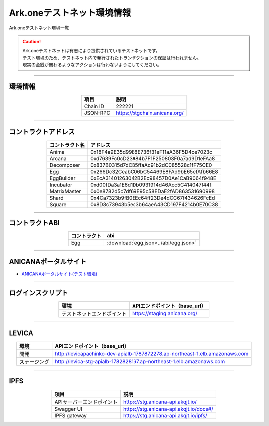 ###################################
Ark.oneテストネット環境情報
###################################

Ark.oneテストネット環境一覧

.. caution::
    | Ark.oneテストネットは有志により提供されているテストネットです。
    | テスト環境のため、テストネット内で発行されたトランザクションの保証は行われません。
    | 現実の金銭が関わるようなアクションは行わないようにしてください。

---------------------------------------------------------------------------------------------------------------

-------------------------
環境情報
-------------------------

.. csv-table::
    :header-rows: 1
    :align: center

    項目, 説明
    Chain ID, 222221
    JSON-RPC, "https://stgchain.anicana.org/"

-------------------------------------------------------------------

-------------------------
コントラクトアドレス
-------------------------

.. csv-table::
    :header-rows: 1
    :align: center

    コントラクト名, アドレス
    Anima,0x18F4a9E35d99E8E736f31eF11aA36F5D4ce7023c
    Arcana,0xd7639Fc0cD23984b7F1F250803F0a7ad9D1eFAa8
    Decomposer,0x837B0315d7dCB5ffaAc91b2dC085528c1fF75CE0
    Egg,0x266Dc32CeabC06bC54469E8FAd9bE65efAfb66E8
    EggBuilder,0xEcA31401263042B2Ec98457D0Ae1CaB9064f948E
    Incubator,0xd00fDa3a1E6d1Db0931914d46Acc5C414047f44f
    MatrixMaster,0x0e8782d5c7df69E95c58EDaE2fAD863531690998
    Shard,0x4Ca7323b9fB0EEc64ff23De4dCC67f434626FcEd
    Square,0x8D3c73943b5ec3b64aeA43CD197F4214b0E70C38

-------------------------------------------------------------------

-------------------------
コントラクトABI
-------------------------

.. csv-table::
    :header-rows: 1
    :align: center

    コントラクト, abi
    Egg, :download:`egg.json<../abi/egg.json>`

-------------------------------------------------------------------

-------------------------
ANICANAポータルサイト
-------------------------

- `ANICANAポータルサイト(テスト環境) <https://staging.anicana.org/>`_

------------------------------------------------------------------------------------------

------------------------------------
ログインスクリプト
------------------------------------

.. csv-table::
    :header-rows: 1
    :align: center

    "環境", "APIエンドポイント（base_url）"
    "テストネットエンドポイント","https://staging.anicana.org/"

-------------------------------------------------------------------

-------------------------
LEVICA
-------------------------

.. csv-table::
    :header-rows: 1
    :align: center

    "環境", "APIエンドポイント（base_url）"
    "開発", "http://levicapachinko-dev-apialb-1787872278.ap-northeast-1.elb.amazonaws.com"
    "ステージング", "http://levica-stg-apialb-1782828167.ap-northeast-1.elb.amazonaws.com"

-----------------------------------------------------------------------------------------------------------------

-------------------------
IPFS
-------------------------

.. csv-table::
    :header-rows: 1
    :align: center

    項目, 説明
    APIサーバーエンドポイント, "https://stg.anicana-api.akqjt.io/"
    Swagger UI, "https://stg.anicana-api.akqjt.io/docs#/"
    IPFS gateway, "https://stg.anicana-api.akqjt.io/ipfs/"


